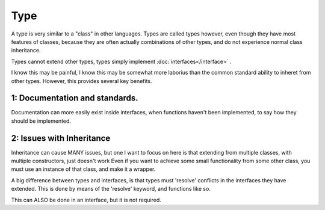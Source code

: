 ====
Type
====

A type is very similar to a "class" in other languages. Types are called types however, even though they have most features of classes, because
they are often actually combinations of other types, and do not experience normal class inheritance.

Types cannot extend other types, types simply implement :doc:`interfaces</interface>` .

I know this may be painful, I know this may be somewhat more laborius than the common standard ability to inheret from other types.
However, this provides several key benefits.

1: Documentation and standards.
-------------------------------

Documentation can more easily exist inside interfaces, when functions haven't been implemented, to say how they
should be implemented.


2: Issues with Inheritance
--------------------------

Inheritance can cause MANY issues, but one I want to focus on here is that extending from multiple classes, with multiple constructors, just doesn't work
Even if you want to achieve some small functionality from some other class, you must use an instance of that class, and make it a wrapper.



A big difference between types and interfaces, is that types must 'resolve' conflicts in the interfaces they have extended.
This is done by means of the 'resolve' keyword, and functions like so.

.. code-block::Java

    interface I1 {
        void func(int i) {
          print(i-1);
        }
    }
    interface I2 {
        void func(int i) {
          print(i+1);
        }
    }
    type myType extends I2, I1{
        resolve(I2, I1)
        void func(int i){
          super(I2).func(i);
          super(I1).func(i)
        }
    }


This can ALSO be done in an interface, but it is not required.
